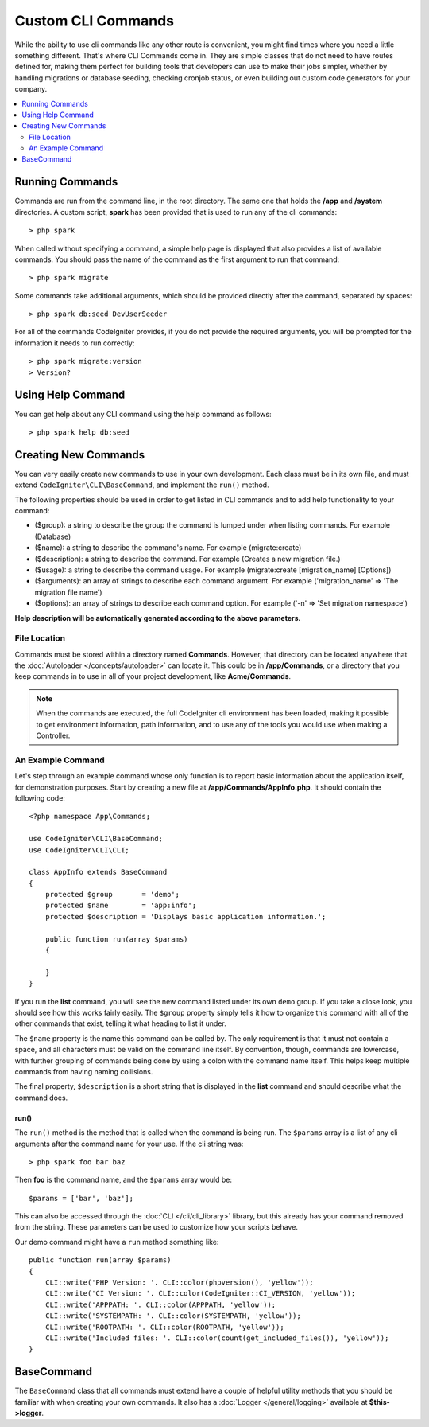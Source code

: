 ###################
Custom CLI Commands
###################

While the ability to use cli commands like any other route is convenient, you might find times where you
need a little something different. That's where CLI Commands come in. They are simple classes that do not
need to have routes defined for, making them perfect for building tools that developers can use to make
their jobs simpler, whether by handling migrations or database seeding, checking cronjob status, or even
building out custom code generators for your company.

.. contents::
    :local:
    :depth: 2

****************
Running Commands
****************

Commands are run from the command line, in the root directory. The same one that holds the **/app**
and **/system** directories. A custom script, **spark** has been provided that is used to run any of the
cli commands::

    > php spark

When called without specifying a command, a simple help page is displayed that also provides a list of
available commands. You should pass the name of the command as the first argument to run that command::

    > php spark migrate

Some commands take additional arguments, which should be provided directly after the command, separated by spaces::

    > php spark db:seed DevUserSeeder

For all of the commands CodeIgniter provides, if you do not provide the required arguments, you will be prompted
for the information it needs to run correctly::

    > php spark migrate:version
    > Version?

******************
Using Help Command
******************

You can get help about any CLI command using the help command as follows::

    > php spark help db:seed

*********************
Creating New Commands
*********************

You can very easily create new commands to use in your own development. Each class must be in its own file,
and must extend ``CodeIgniter\CLI\BaseCommand``, and implement the ``run()`` method.

The following properties should be used in order to get listed in CLI commands and to add help functionality to your command:

* ($group): a string to describe the group the command is lumped under when listing commands. For example (Database)
* ($name): a string to describe the command's name. For example (migrate:create)
* ($description): a string to describe the command. For example (Creates a new migration file.)
* ($usage): a string to describe the command usage. For example (migrate:create [migration_name] [Options])
* ($arguments): an array of strings to describe each command argument. For example ('migration_name' => 'The migration file name')
* ($options): an array of strings to describe each command option. For example ('-n' => 'Set migration namespace')

**Help description will be automatically generated according to the above parameters.**

File Location
=============

Commands must be stored within a directory named **Commands**. However, that directory can be located anywhere
that the :doc:`Autoloader </concepts/autoloader>` can locate it. This could be in **/app/Commands**, or
a directory that you keep commands in to use in all of your project development, like **Acme/Commands**.

.. note:: When the commands are executed, the full CodeIgniter cli environment has been loaded, making it
 possible to get environment information, path information, and to use any of the tools you would use when making a Controller.

An Example Command
==================

Let's step through an example command whose only function is to report basic information about the application
itself, for demonstration purposes. Start by creating a new file at **/app/Commands/AppInfo.php**. It
should contain the following code::

    <?php namespace App\Commands;

    use CodeIgniter\CLI\BaseCommand;
    use CodeIgniter\CLI\CLI;

    class AppInfo extends BaseCommand
    {
        protected $group       = 'demo';
        protected $name        = 'app:info';
        protected $description = 'Displays basic application information.';

        public function run(array $params)
        {

        }
    }

If you run the **list** command, you will see the new command listed under its own ``demo`` group. If you take
a close look, you should see how this works fairly easily. The ``$group`` property simply tells it how to organize
this command with all of the other commands that exist, telling it what heading to list it under.

The ``$name`` property is the name this command can be called by. The only requirement is that it must not contain
a space, and all characters must be valid on the command line itself. By convention, though, commands are lowercase,
with further grouping of commands being done by using a colon with the command name itself. This helps keep
multiple commands from having naming collisions.

The final property, ``$description`` is a short string that is displayed in the **list** command and should describe
what the command does.

run()
-----

The ``run()`` method is the method that is called when the command is being run. The ``$params`` array is a list of
any cli arguments after the command name for your use. If the cli string was::

    > php spark foo bar baz

Then **foo** is the command name, and the ``$params`` array would be::

    $params = ['bar', 'baz'];

This can also be accessed through the :doc:`CLI </cli/cli_library>` library, but this already has your command removed
from the string. These parameters can be used to customize how your scripts behave.

Our demo command might have a ``run`` method something like::

    public function run(array $params)
    {
        CLI::write('PHP Version: '. CLI::color(phpversion(), 'yellow'));
        CLI::write('CI Version: '. CLI::color(CodeIgniter::CI_VERSION, 'yellow'));
        CLI::write('APPPATH: '. CLI::color(APPPATH, 'yellow'));
        CLI::write('SYSTEMPATH: '. CLI::color(SYSTEMPATH, 'yellow'));
        CLI::write('ROOTPATH: '. CLI::color(ROOTPATH, 'yellow'));
        CLI::write('Included files: '. CLI::color(count(get_included_files()), 'yellow'));
    }

***********
BaseCommand
***********

The ``BaseCommand`` class that all commands must extend have a couple of helpful utility methods that you should
be familiar with when creating your own commands. It also has a :doc:`Logger </general/logging>` available at
**$this->logger**.

.. php:class:: CodeIgniter\CLI\BaseCommand

    .. php:method:: call(string $command[, array $params=[] ])

        :param string $command: The name of another command to call.
        :param array $params: Additional cli arguments to make available to that command.

        This method allows you to run other commands during the execution of your current command::

        $this->call('command_one');
        $this->call('command_two', $params);

    .. php:method:: showError(\Exception $e)

        :param Exception $e: The exception to use for error reporting.

        A convenience method to maintain a consistent and clear error output to the cli::

            try
            {
                . . .
            }
            catch (\Exception $e)
            {
                $this->showError($e);
            }

    .. php:method:: showHelp()

        A method to show command help: (usage,arguments,description,options)

    .. php:method:: getPad($array, $pad)

        :param Exception $array: The  $key => $value array.
        :param Exception $pad: The pad spaces.

        A method to calculate padding for $key => $value array output. The padding can be used to output a will formatted table in CLI::

            $pad = $this->getPad($this->options, 6);
            foreach ($this->options as $option => $description)
            {
                    CLI::write($tab . CLI::color(str_pad($option, $pad), 'green') . $description, 'yellow');
            }

            // Output will be
            -n                  Set migration namespace
            -r                  override file
